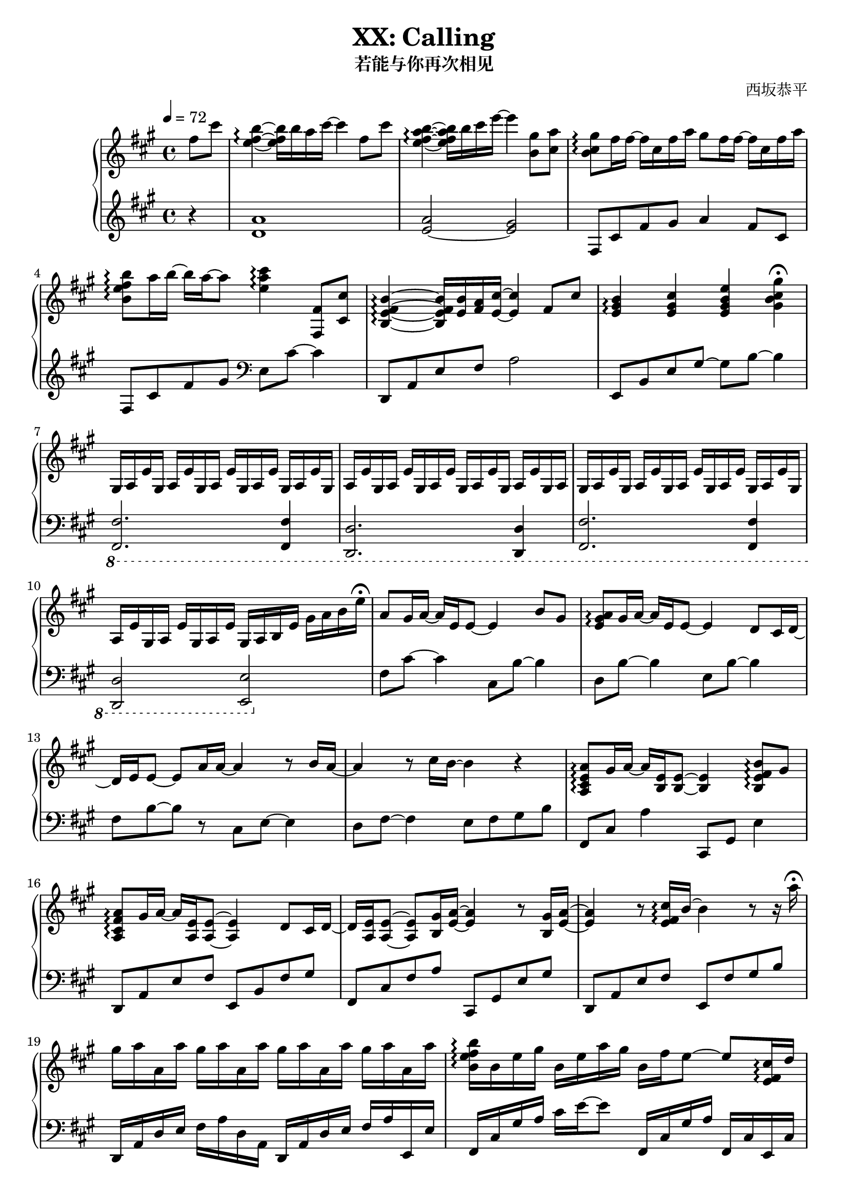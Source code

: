 \version "2.24.3"

\header {
  title = "XX: Calling"
  subtitle = "若能与你再次相见"
  composer = "西坂恭平"
}

\paper {
  #(set-paper-size "a4")
}

global = {
  \key fis \minor
  \tempo 4=72
  \time 4/4
  \partial 4
}

righta = \relative c'' {
  fis8 cis' <b e, fis>4\arpeggio~16 b16 a cis~4  fis,8 cis' |
  <b e, a fis>4\arpeggio~16 b cis e~4  <gis, b,>8 <a cis,> |
  <gis b, cis>8\arpeggio fis16 fis~16 cis fis a gis8 fis16 fis~16 cis fis a |
  <b b, e fis>8\arpeggio a16 b~16 a~8 <cis e, a>4\arpeggio <fis,, fis,>8 <cis' cis,> |
  <b e, fis b,>4\arpeggio~16 <b e,> <a fis> <cis e,>~4 fis,8 cis' |
  <b e, gis>4\arpeggio <cis e, gis> <e gis, b e,> <gis gis, b cis>\fermata |
}

lefta = \relative c' {
  r4 <d a'>1 <e~ a>2 <e gis>2 |  fis,8 cis' fis gis a4 fis8 cis |
  fis,8 cis' fis gis \clef bass e, cis'~4 |
  d,,8 a' e' fis a2 | e,8 b' e gis~8 b~4 |
}

gae = \relative c' { gis16 a e' }

rightb = \relative c' {
  \gae\gae\gae\gae \gae\gae\gae\gae \gae\gae gis16 a |
  \gae\gae\gae\gae \gae\gae\gae\gae gis16 a b e gis a b e\fermata
}

leftb = \relative c {
  \ottava #-1
  <fis, fis,>2. <fis fis,>4 | <d d,>2. <d d,>4 |
  <fis fis,>2. <fis fis,>4 | <d d,>2 <e e,>
  \ottava #0
}

rightc = \relative c'' {
  a8 gis16 a~16 e e8~4 b'8 gis | <a e gis>\arpeggio gis16 a~16 e e8~4 d8 cis16 d~16
  e e8~8 a16 a~4 r8 b16 a~4 r8 cis16 b~4 r4 |
  <a, cis e a>8\arpeggio gis'16 a~16 <e b>16 <e b>8~4 <b e fis b>8\arpeggio gis' |
  <a fis cis a>\arpeggio gis16 a~16 <e a,> <e a,>8~4 d8 cis16 d~16
  <e a,> <e a,>8~8 <gis b,>16 <a e>~4 r8 <gis b,>16 <a e>~4
  r8 <e fis cis'>16\arpeggio b'~4 r8 r16 a'\fermata
}

leftc = \relative c {
  fis8 cis'~4 cis,8 b'~4 | d,8 b'~4 e,8 b'~4 |
  fis8 b~8 r8 cis,8 e~4 | d8 fis~4 e8 fis gis b |
  fis,8 cis' a'4 cis,,8 gis' e'4 | d,8 a' e' fis e, b' fis' gis | 
  fis, cis' fis a cis,, gis' e' gis | d, a' e' fis e, fis' gis b
}

rightd = \relative c'' {
  gis'16 a a, a' gis a a, a' gis a a, a' gis a a, a' |
  <b, e fis b>16\arpeggio b e gis b, e a gis b, fis' e8~8 <cis e, fis>16\arpeggio d |
  <e cis a>4.\arpeggio <cis e,>16 b <a e>4 <b eis a>8\arpeggio <b eis a> |
  <b e b'>4.\arpeggio <a' a,>8 <b, e gis>8.\arpeggio b16 e8 <a e>~16
  <b, e>\arpeggio~8 a' gis16 a~8 r8 e8 a |
  <b, e fis b>8.\arpeggio <b, d>16 cis8 <d' fis,>16 cis 
  b8~16 <fis fis'>16~16 <b b'>16~16 r32 <cis fis gis cis>\arpeggio~16
  gis' fis cis gis fis cis r16 r2 |
  <eis, gis cis>16\arpeggio r16 r16 r32 eis gis cis eis gis cis r32 r16 r16 
  <cis cis'> cis' eis gis~16 cis8~
  cis2\fermata r4 <fis,, fis,>8\fermata\sf <cis cis'>\fermata |
}

leftd = \relative c {
  d,16 a' d e fis a d, a d, a' d e fis a e, e' |
  fis,16 cis' gis' a cis e~8 fis,,16 cis' gis' a fis, cis' e, cis' |
  d, a' d e fis a d,, d' cis, gis' cis8 eis,16 cis'~16 eis16 |
  fis,16 cis' gis' a cis e fis,, fis' e, cis' e8~16 e,~8~16
  b'' fis' a~4 a,16 fis' a b~4 |
  g,,16 d' g a~16 fis~8~16 g,16 d'8 g g, |
  <<{ cis,1 }\\{s4. s16 gis'' fis cis-- fis gis cis fis, cis gis} >> |
  <cis, cis,>16 gis'32 cis eis gis cis r32 r8 r32 eis gis cis eis gis r16 r8 r4 |
  r1
}

righte = \relative c'' {
  <b e fis b>8.\arpeggio <b fis e>16~16 <b b'> <a a'> <cis cis'>~4 <fis fis,>8 <cis cis'> |
  <b e fis b>8.\arpeggio <b fis e>16~16 <b b'> <cis cis'> <e e'>~4 <b gis'>8\arpeggio <cis a'> |
  <b cis gis'>\arpeggio <cis fis>16 <cis fis>~16 cis fis <a cis,> 
  <gis a,>8 <fis cis>16 <fis cis>~16 cis fis a |
  <b, e fis b>8\arpeggio <a' e>16 <b e,>~16 <a e a,>~8 
  <cis, gis' cis>\arpeggio cis'32 gis fis cis~cis gis fis cis~8 |
  <b e fis b>8.\arpeggio <e b>16~16 <b' e,>16 a <cis e,>~4 \grace {<fis, cis>32} <fis cis>8 <cis cis'> |
  <b e fis b>4\arpeggio~16 <b' e,> cis <e a, e>~4 r16 <a cis,> <gis b,> <a cis,> |
  r <a, cis,> <gis b,> <a cis,> r <a' cis,> <gis b,> <a cis,>
  r <a, cis,> <gis b,> <a cis,> r <a' cis,> <gis b,> <a cis,> |
  <b fis e b>8\arpeggio <a a,>16 <b b,>~16 <cis cis,>~8 
  \times 2/3 {<e b e,>\arpeggio <d a d,> <cis cis,>} \times 2/3 {<b b,> <fis fis,> <cis cis,>} |
  <b e fis b>4\arpeggio r16 <b' b,> <a a,> <cis cis,>~8. <e,, fis b>16~16
  <fis fis'>16~16 <cis' cis'>16 |
  <b e fis b>8.\arpeggio <b fis e>16~16 <b b'> <cis cis'> <e e'>~4 <cis b gis'>8 <cis a'> |
  <b cis gis'>8\arpeggio <cis fis>16 <cis fis>~16 cis fis a
  <gis cis, a>8\arpeggio <cis, fis>16 <cis fis>~16 cis fis a |
  <b fis e b>4\arpeggio <gis b,>8 <a cis,> <gis cis, b>\arpeggio <fis cis> <e b> cis |
  <b d fis>8.\arpeggio gis'16~8 <a e b>8\arpeggio~8 e e' cis |
  <e, a b>8.\arpeggio cis'16~8 b8~4 gis,8 a
}

lefte = \relative c {
  d,16 a' d e fis4 d,16 a' d fis~16 d,16~16 d'16 |
  e, b' e fis gis8 e e,16 b' e gis~16 e,~16 e' |
  fis, cis' gis' a cis e fis, cis fis, cis' gis' a cis e~8 |
  fis,,16 cis' fis gis a8 fis16 cis e, cis' e4 e,8 |
  d16 a' d e fis4 d,16 a' d fis~16 d,~16 d' |
  a e' a e' cis4 a,16 e' a a' cis,8 a,8 |
  e16 b' e fis gis8 e e,16 b' e fis gis8 e,16 e' |
  fis, cis' fis gis a8 fis16 cis \times 2/3 {fis,8 cis' fis} \times 2/3 {e, cis' e} |
  d,8 a'16 d fis4 d,16 a' d e d8 d,16 d' |
  e, b' e fis gis8 e e,16 b' e gis~16 e,~16 e' |
  fis, cis' gis' a cis e fis, cis fis, cis' gis'8 a8 fis |
  fis,16 cis' fis gis~16 a~8 e,16 cis'~16 e~16 gis~16 b\fermata |
  b, fis' a b~8 <cis, a'>~2 | <d' fis a d>4.\arpeggio <e gis>8~2 |
}

rightf = \relative c'' {
  <a d,>8. <e b>16~8 <a e a,>8~8 <e a,> <b e b'> <e e'> |
  <cis fis cis'>2~8 r8 r8 b' | a gis16 gis16~8. a16~2 |
}

leftf = \relative c {
  <a' fis b,>8. <b, b,>16~8 <cis, cis,>8~8 <a' cis>8~4 |
  <d, d,>2~8 <e e,>8~8 r8 | r1 |
}

rightg = \relative c'' {
  r4 cis,16 a' gis8~4 <a, cis e>4\arpeggio |
  fis'4. fis'16 gis <a, cis a'>4\arpeggio <cis cis'>8 <e a e'>8\arpeggio~8
  gis8 <fis cis a>4\arpeggio~4~8 fis,16 gis |
  <a cis, a>4\arpeggio b8 <gis cis, b>8~8 e8 cis4\arpeggio~4~8
  fis16 e \times 2/3 {d4 fis <e cis'>} | \times 2/3 {<e gis>2 e cis} |
  <b cis fis>4 r8 fis'16 b cis fis b cis fis4 |
  \grace{b,,,32 a} gis1~1 |
}

leftg = \relative c {
  fis,16 cis' gis' a~8 e,16 cis' e a~8 <d,, a' d>4\arpeggio~2
  fis'16 cis' fis gis~8 gis,16 e' | gis4 <d, a'>4\arpeggio~2 |
  fis,16 cis' gis' a b8 e,,16 cis' e b'~8 <d, fis a>4\arpeggio~2
  \times 2/3 {b8 fis'~8 a8~4} | <b gis cis,>1 |
  <<fis,1\\{r8 cis'16 fis b cis r8 r2 }>> |
  <fis,, fis,>1~1
}

\score {
  \new PianoStaff <<
    \set PianoStaff.connectArpeggios = ##t
    \new Staff = "right" \with { midiInstrument = "acoustic grand" }
    { \global \righta \rightb \rightc \rightd \righte \rightf \rightg \bar "|."}
    \new Staff = "left" \with { midiInstrument = "acoustic grand" } 
    { \global \lefta \leftb \leftc \leftd \lefte \leftf \leftg }
  >>
  \layout { }
  \midi {
    \tempo 4=84
  }
}